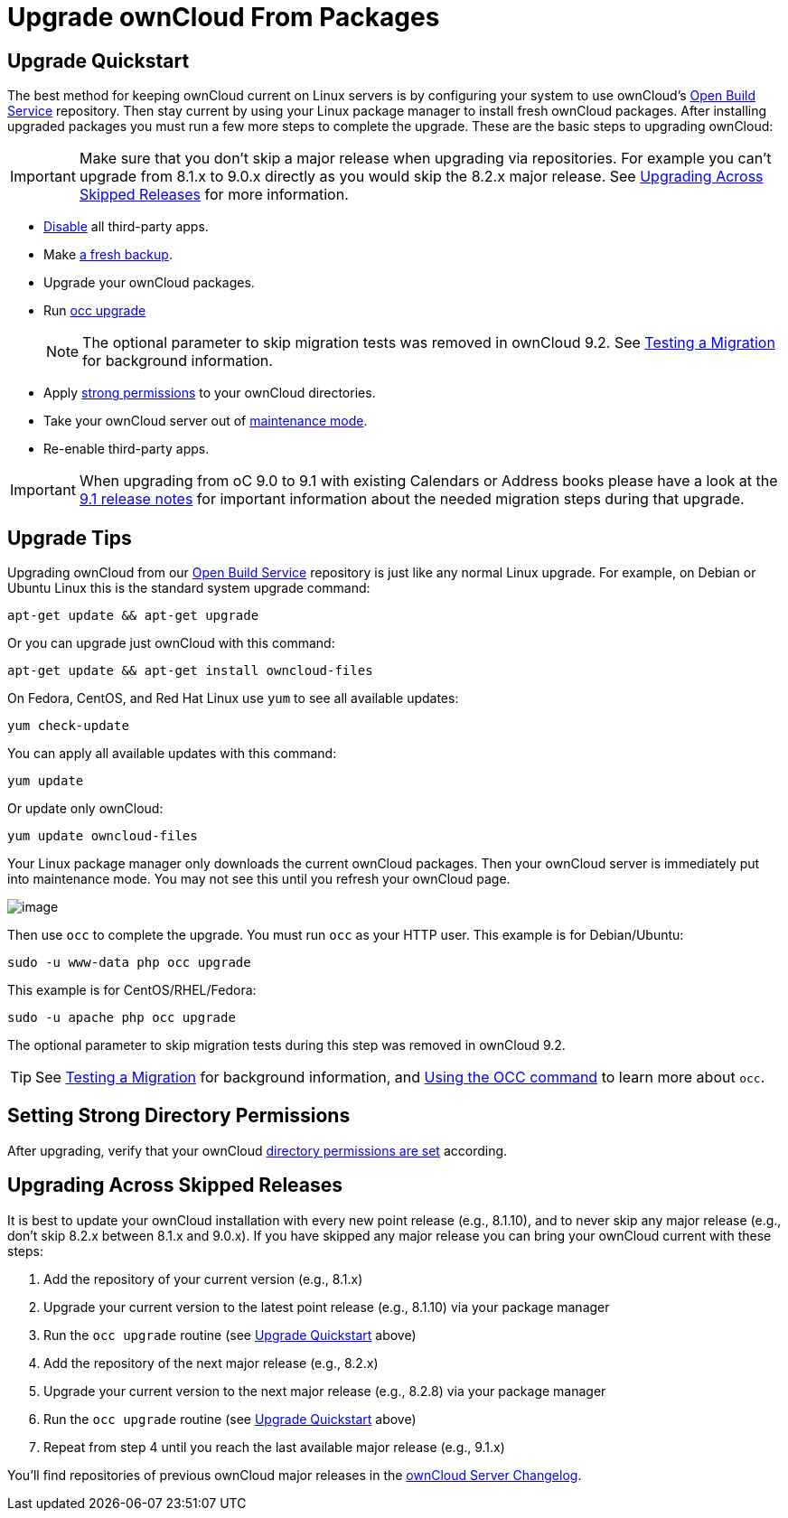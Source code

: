 = Upgrade ownCloud From Packages

[[upgrade-quickstart]]
== Upgrade Quickstart

The best method for keeping ownCloud current on Linux servers is by
configuring your system to use ownCloud’s
https://download.owncloud.org/download/repositories/stable/owncloud/[Open Build Service] repository.
Then stay current by using your Linux package manager to install fresh ownCloud packages. 
After installing upgraded packages you must run a few more steps to complete the upgrade. 
These are the basic steps to upgrading ownCloud:

IMPORTANT: Make sure that you don’t skip a major release when upgrading via repositories. 
For example you can’t upgrade from 8.1.x to 9.0.x directly as you would skip the 8.2.x major release. 
See xref:upgrading-across-skipped-releases[Upgrading Across Skipped Releases] for more information.

* xref:installation/apps_management_installation[Disable] all third-party apps.
* Make xref:maintenance/backup.adoc[a fresh backup].
* Upgrade your ownCloud packages.
* Run xref:configuration/server/occ_command.adoc:command-line-upgrade[occ upgrade]
+
NOTE: The optional parameter to skip migration tests was removed in ownCloud 9.2. See xref:maintenance/upgrade.adoc[Testing a Migration] for background information.
* Apply xref:set-strong-directory-permissions[strong permissions] to your ownCloud directories.
* Take your ownCloud server out of xref:configuration/server/occ_command.adoc#maintenance-commands[maintenance mode].
* Re-enable third-party apps.

IMPORTANT: When upgrading from oC 9.0 to 9.1 with existing Calendars or Address books please have a look at 
the <<release_notes.adoc#changes-in-9.1,9.1 release notes>> for important information about the needed 
migration steps during that upgrade.

[[upgrade-tips]]
== Upgrade Tips

Upgrading ownCloud from our
https://download.owncloud.org/download/repositories/stable/owncloud/[Open Build Service]
repository is just like any normal Linux upgrade. For example, on Debian or Ubuntu Linux this is the 
standard system upgrade command:

....
apt-get update && apt-get upgrade
....

Or you can upgrade just ownCloud with this command:

....
apt-get update && apt-get install owncloud-files
....

On Fedora, CentOS, and Red Hat Linux use `yum` to see all available
updates:

....
yum check-update
....

You can apply all available updates with this command:

....
yum update
....

Or update only ownCloud:

....
yum update owncloud-files
....

Your Linux package manager only downloads the current ownCloud packages.
Then your ownCloud server is immediately put into maintenance mode. You
may not see this until you refresh your ownCloud page.

image:upgrade-1.png[image]

Then use `occ` to complete the upgrade. You must run `occ` as your HTTP
user. This example is for Debian/Ubuntu:

....
sudo -u www-data php occ upgrade
....

This example is for CentOS/RHEL/Fedora:

....
sudo -u apache php occ upgrade
....

The optional parameter to skip migration tests during this step was removed in ownCloud 9.2.

TIP: See xref:maintenance/manual_upgrade.adoc#test-the-upgrade[Testing a Migration] for background information, and xref:configuration/server/occ_command[Using the OCC command] to learn more about `occ`.

[[setting-strong-directory-permissions]]
== Setting Strong Directory Permissions

After upgrading, verify that your ownCloud xref:set-strong-directory-permissions[directory permissions are set] according.

[[upgrading-across-skipped-releases]]
== Upgrading Across Skipped Releases

It is best to update your ownCloud installation with every new point
release (e.g., 8.1.10), and to never skip any major release (e.g., don’t
skip 8.2.x between 8.1.x and 9.0.x). If you have skipped any major
release you can bring your ownCloud current with these steps:

1.  Add the repository of your current version (e.g., 8.1.x)
2.  Upgrade your current version to the latest point release (e.g., 8.1.10) via your package manager
3.  Run the `occ upgrade` routine (see xref:upgrade-quickstart[Upgrade Quickstart] above)
4.  Add the repository of the next major release (e.g., 8.2.x)
5.  Upgrade your current version to the next major release (e.g., 8.2.8) via your package manager
6.  Run the `occ upgrade` routine (see xref:upgrade-quickstart[Upgrade Quickstart] above)
7.  Repeat from step 4 until you reach the last available major release (e.g., 9.1.x)

You’ll find repositories of previous ownCloud major releases in the 
https://owncloud.org/changelog/[ownCloud Server Changelog].
